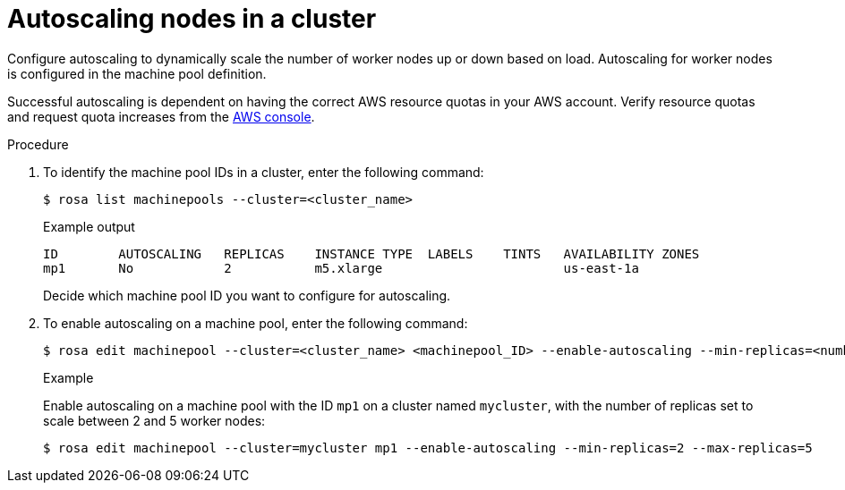 


// Module included in the following assemblies:
//
// rosa-nodes/rosa-autoscale-nodes.adoc

[id="rosa-autoscaling_{context}"]
= Autoscaling nodes in a cluster


Configure autoscaling to dynamically scale the number of worker nodes up or down based on load. Autoscaling for worker nodes is configured in the machine pool definition.

Successful autoscaling is dependent on having the correct AWS resource quotas in your AWS account. Verify resource quotas and request quota increases from the link:https://aws.amazon.com/console/[AWS console].

.Procedure

. To identify the machine pool IDs in a cluster, enter the following command:
+
[source,terminal]
----
$ rosa list machinepools --cluster=<cluster_name>
----
+
.Example output
+
[source,terminal]
----
ID        AUTOSCALING   REPLICAS    INSTANCE TYPE  LABELS    TINTS   AVAILABILITY ZONES
mp1       No            2           m5.xlarge                        us-east-1a
----
+
Decide which machine pool ID you want to configure for autoscaling.

. To enable autoscaling on a machine pool, enter the following command:
+
[source,terminal]
----
$ rosa edit machinepool --cluster=<cluster_name> <machinepool_ID> --enable-autoscaling --min-replicas=<number> --max-replicas=<number>
----
+
.Example
+
Enable autoscaling on a machine pool with the ID `mp1` on a cluster named `mycluster`, with the number of replicas set to scale between 2 and 5 worker nodes:
+
[source,terminal]
----
$ rosa edit machinepool --cluster=mycluster mp1 --enable-autoscaling --min-replicas=2 --max-replicas=5
----
